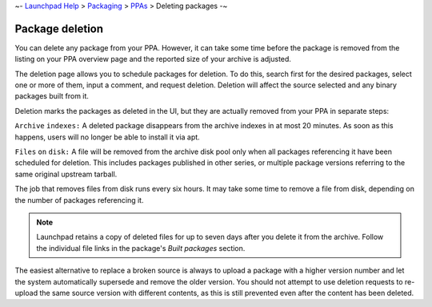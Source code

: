 ~- `Launchpad Help <FrontPage>`__ > `Packaging <Packaging>`__ >
`PPAs <PPA>`__ > Deleting packages -~

Package deletion
================

You can delete any package from your PPA. However, it can take some time
before the package is removed from the listing on your PPA overview page
and the reported size of your archive is adjusted.

The deletion page allows you to schedule packages for deletion. To do
this, search first for the desired packages, select one or more of them,
input a comment, and request deletion. Deletion will affect the source
selected and any binary packages built from it.

Deletion marks the packages as deleted in the UI, but they are actually
removed from your PPA in separate steps:

:literal:`Archive`   ``indexes:`` A deleted package disappears from the archive indexes in at most 20 minutes. As soon as this happens, users will no longer be able to install it via apt.

:literal:`Files`   ``on``   ``disk:`` A file will be removed from the archive disk pool only when all packages referencing it have been scheduled for deletion. This includes packages published in other series, or multiple package versions referring to the same original upstream tarball.

The job that removes files from disk runs every six hours. It may take
some time to remove a file from disk, depending on the number of
packages referencing it.

.. note::
    Launchpad retains a copy of deleted files for up to seven days
    after you delete it from the archive. Follow the individual file links
    in the package's *Built packages* section.

The easiest alternative to replace a broken source is always to upload a
package with a higher version number and let the system automatically
supersede and remove the older version. You should not attempt to use
deletion requests to re-upload the same source version with different
contents, as this is still prevented even after the content has been
deleted.